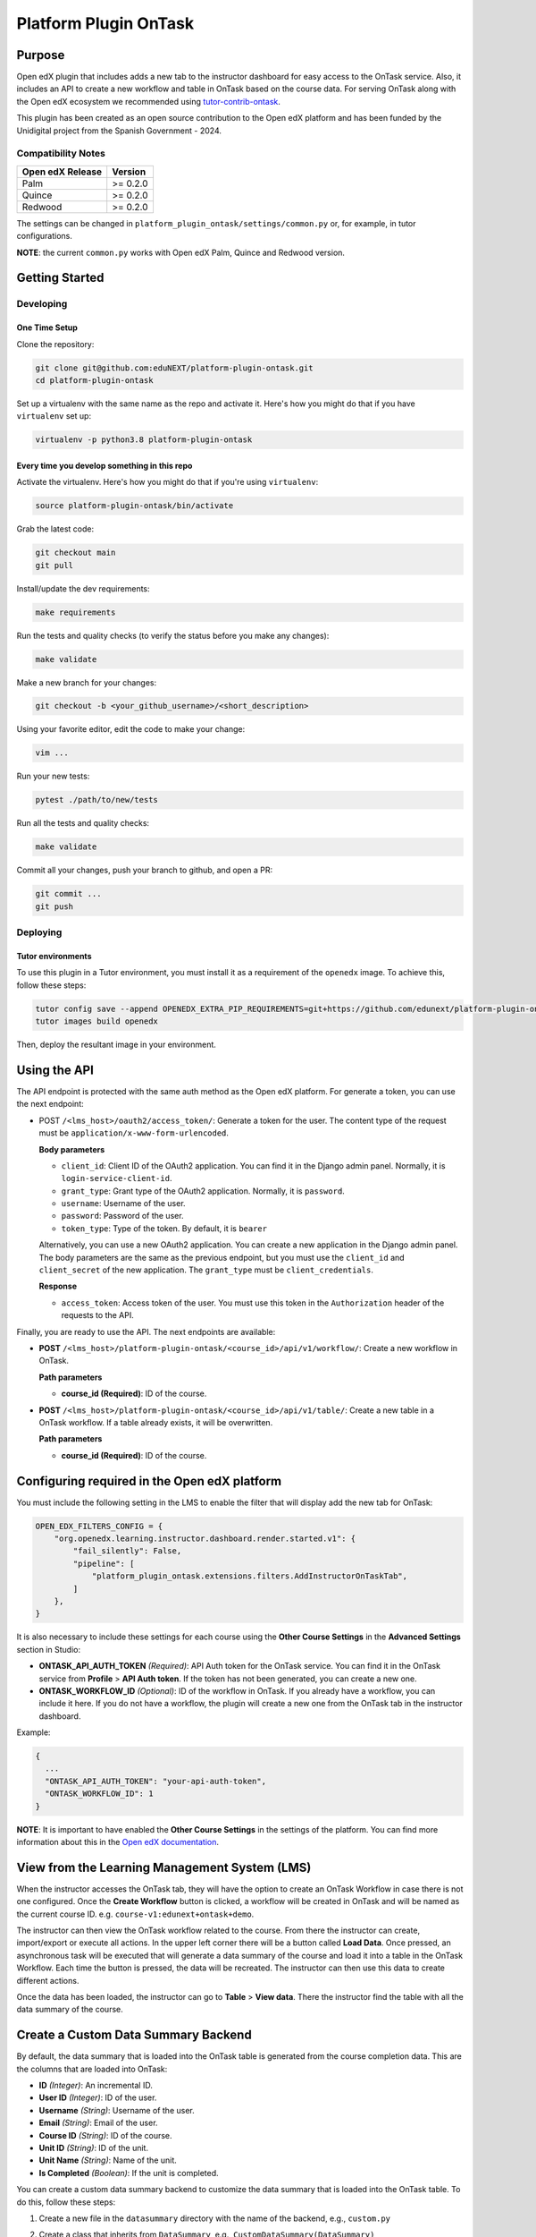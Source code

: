 Platform Plugin OnTask
########################

|ci-badge| |license-badge| |status-badge|


Purpose
*******

Open edX plugin that includes adds a new tab to the instructor dashboard for
easy access to the OnTask service. Also, it includes an API to create a new
workflow and table in OnTask based on the course data. For serving OnTask along
with the Open edX ecosystem we recommended using `tutor-contrib-ontask`_.

This plugin has been created as an open source contribution to the Open edX
platform and has been funded by the Unidigital project from the Spanish
Government - 2024.

.. _tutor-contrib-ontask: https://github.com/eduNEXT/tutor-contrib-ontask/

Compatibility Notes
===================

+------------------+--------------+
| Open edX Release | Version      |
+==================+==============+
| Palm             | >= 0.2.0     |
+------------------+--------------+
| Quince           | >= 0.2.0     |
+------------------+--------------+
| Redwood          | >= 0.2.0     |
+------------------+--------------+

The settings can be changed in ``platform_plugin_ontask/settings/common.py``
or, for example, in tutor configurations.

**NOTE**: the current ``common.py`` works with Open edX Palm, Quince and
Redwood version.


Getting Started
***************

Developing
==========

One Time Setup
--------------

Clone the repository:

.. code-block:: bash

  git clone git@github.com:eduNEXT/platform-plugin-ontask.git
  cd platform-plugin-ontask

Set up a virtualenv with the same name as the repo and activate it. Here's how
you might do that if you have ``virtualenv`` set up:

.. code-block:: bash

  virtualenv -p python3.8 platform-plugin-ontask

Every time you develop something in this repo
---------------------------------------------

Activate the virtualenv. Here's how you might do that if you're using
``virtualenv``:

.. code-block:: bash

  source platform-plugin-ontask/bin/activate

Grab the latest code:

.. code-block:: bash

  git checkout main
  git pull

Install/update the dev requirements:

.. code-block:: bash

  make requirements

Run the tests and quality checks (to verify the status before you make any
changes):

.. code-block:: bash

  make validate

Make a new branch for your changes:

.. code-block:: bash

  git checkout -b <your_github_username>/<short_description>

Using your favorite editor, edit the code to make your change:

.. code-block:: bash

  vim ...

Run your new tests:

.. code-block:: bash

  pytest ./path/to/new/tests

Run all the tests and quality checks:

.. code-block:: bash

  make validate

Commit all your changes, push your branch to github, and open a PR:

.. code-block:: bash

  git commit ...
  git push

Deploying
==========

Tutor environments
------------------

To use this plugin in a Tutor environment, you must install it as a requirement
of the ``openedx`` image. To achieve this, follow these steps:

.. code-block:: bash

    tutor config save --append OPENEDX_EXTRA_PIP_REQUIREMENTS=git+https://github.com/edunext/platform-plugin-ontask@vX.Y.Z
    tutor images build openedx

Then, deploy the resultant image in your environment.


Using the API
*************

The API endpoint is protected with the same auth method as the Open edX
platform. For generate a token, you can use the next endpoint:

- POST ``/<lms_host>/oauth2/access_token/``: Generate a token for the user. The
  content type of the request must be ``application/x-www-form-urlencoded``.

  **Body parameters**

  - ``client_id``: Client ID of the OAuth2 application. You can find it in the
    Django admin panel. Normally, it is ``login-service-client-id``.
  - ``grant_type``: Grant type of the OAuth2 application. Normally, it is
    ``password``.
  - ``username``: Username of the user.
  - ``password``: Password of the user.
  - ``token_type``: Type of the token. By default, it is ``bearer``

  Alternatively, you can use a new OAuth2 application. You can create a new
  application in the Django admin panel. The body parameters are the same as
  the previous endpoint, but you must use the ``client_id`` and ``client_secret``
  of the new application. The ``grant_type`` must be ``client_credentials``.

  **Response**

  - ``access_token``: Access token of the user. You must use this token in the
    ``Authorization`` header of the requests to the API.

Finally, you are ready to use the API. The next endpoints are available:

- **POST** ``/<lms_host>/platform-plugin-ontask/<course_id>/api/v1/workflow/``:
  Create a new workflow in OnTask.

  **Path parameters**

  - **course_id (Required)**: ID of the course.

- **POST** ``/<lms_host>/platform-plugin-ontask/<course_id>/api/v1/table/``:
  Create a new table in a OnTask workflow. If a table already exists, it will
  be overwritten.

  **Path parameters**

  - **course_id (Required)**: ID of the course.


Configuring required in the Open edX platform
*********************************************

You must include the following setting in the LMS to enable the filter that
will display add the new tab for OnTask:

.. code-block:: python

    OPEN_EDX_FILTERS_CONFIG = {
        "org.openedx.learning.instructor.dashboard.render.started.v1": {
            "fail_silently": False,
            "pipeline": [
                "platform_plugin_ontask.extensions.filters.AddInstructorOnTaskTab",
            ]
        },
    }

It is also necessary to include these settings for each course using the
**Other Course Settings** in the **Advanced Settings** section in Studio:

- **ONTASK_API_AUTH_TOKEN** *(Required)*: API Auth token for the OnTask
  service. You can find it in the OnTask service from **Profile** >
  **API Auth token**. If the token has not been generated, you can create
  a new one.
- **ONTASK_WORKFLOW_ID** *(Optional)*: ID of the workflow in OnTask. If you
  already have a workflow, you can include it here. If you do not have a
  workflow, the plugin will create a new one from the OnTask tab in the
  instructor dashboard.

Example:

.. code-block:: json

  {
    ...
    "ONTASK_API_AUTH_TOKEN": "your-api-auth-token",
    "ONTASK_WORKFLOW_ID": 1
  }

**NOTE**: It is important to have enabled the **Other Course Settings** in the
settings of the platform. You can find more information about this in the
`Open edX documentation`_.

.. _Open edX documentation: https://edx.readthedocs.io/projects/edx-installing-configuring-and-running/en/latest/configuration/enable_custom_course_settings.html


View from the Learning Management System (LMS)
**********************************************

When the instructor accesses the OnTask tab, they will have the option to
create an OnTask Workflow in case there is not one configured. Once the
**Create Workflow** button is clicked, a workflow will be created in OnTask and
will be named as the current course ID. e.g. ``course-v1:edunext+ontask+demo``.

.. image:: https://github.com/user-attachments/assets/ebb3daf7-361a-48d4-956a-d04eb8d7d405

The instructor can then view the OnTask workflow related to the course. From
there the instructor can create, import/export or execute all actions. In the
upper left corner there will be a button called **Load Data**. Once pressed, an
asynchronous task will be executed that will generate a data summary of the
course and load it into a table in the OnTask Workflow. Each time the button is
pressed, the data will be recreated. The instructor can then use this data to
create different actions.

.. image:: https://github.com/user-attachments/assets/564993af-171a-4ebe-b264-f2b8590ea17a

Once the data has been loaded, the instructor can go to **Table** > **View
data**. There the instructor find the table with all the data summary of the
course.

.. image:: https://github.com/user-attachments/assets/436ca58e-05fd-43d1-ae6d-f4550bfd652a


Create a Custom Data Summary Backend
*********************************************

By default, the data summary that is loaded into the OnTask table is generated
from the course completion data. This are the columns that are loaded into
OnTask:

- **ID** *(Integer)*: An incremental ID.
- **User ID** *(Integer)*: ID of the user.
- **Username** *(String)*: Username of the user.
- **Email** *(String)*: Email of the user.
- **Course ID** *(String)*: ID of the course.
- **Unit ID** *(String)*: ID of the unit.
- **Unit Name** *(String)*: Name of the unit.
- **Is Completed** *(Boolean)*: If the unit is completed.

You can create a custom data summary backend to customize the data summary
that is loaded into the OnTask table. To do this, follow these steps:

1. Create a new file in the ``datasummary`` directory with the name of the
   backend, e.g., ``custom.py``
2. Create a class that inherits from ``DataSummary``, e.g.,
   ``CustomDataSummary(DataSummary)``
3. Implement the ``get_data_summary`` method to return the data summary. The
   method must return a dictionary where each key is the column name and the
   value is other dictionary with the id as key and the value as the value of
   the column.

   .. code-block:: python

      class CustomDataSummary(DataSummary):
        """Custom data summary for example purposes."""

        def get_data_summary(self) -> dict:
          """
          Get a custom data summary.

          Returns:
              dict: A custom data summary.
          """
          data_frame = {
              "id": {"0": 1},
              "user_id": {"0": 1},
              "email": {"0": "john@doe.com"},
              "username": {"0": "john_doe"},
              "course_id": {"0": "course-v1:edX+DemoX+Demo_Course"},
              "block_id": {"0": "5c56dbeb30504c8fb899553f080cf15d"},
              "block_name": {"0": "Unit 1"},
              "custom_value": {"0": False},
              "another_custom_value": {"0": "value"},
          }
          return data_frame

4. Edit the ``ONTASK_DATA_SUMMARY_CLASS`` setting in the ``common.py`` file to
   use the new backend.

   .. code-block:: python

      settings.ONTASK_DATA_SUMMARY_CLASS = "platform_plugin_ontask.datasummary.backends.custom.CustomDataSummary"


Getting Help
************

If you're having trouble, we have discussion forums at `discussions`_ where you
can connect with others in the community.

Our real-time conversations are on Slack. You can request a
`Slack invitation`_, then join our `community Slack workspace`_.

For anything non-trivial, the best path is to open an `issue`_ in this
repository with as many details about the issue you are facing as you
can provide.

For more information about these options, see the `Getting Help`_ page.

.. _discussions: https://discuss.openedx.org
.. _Slack invitation: https://openedx.org/slack
.. _community Slack workspace: https://openedx.slack.com/
.. _issue: https://github.com/eduNEXT/platform-plugin-ontask/issues
.. _Getting Help: https://openedx.org/getting-help


License
*******

The code in this repository is licensed under the AGPL 3.0 unless
otherwise noted.

Please see `LICENSE.txt <LICENSE.txt>`_ for details.


Contributing
************

Contributions are very welcome. Please read `How To Contribute`_ for details.

This project is currently accepting all types of contributions, bug fixes,
security fixes, maintenance work, or new features.  However, please make sure
to have a discussion about your new feature idea with the maintainers prior to
beginning development to maximize the chances of your change being accepted.
You can start a conversation by creating a new issue on this repo summarizing
your idea.

.. _How To Contribute: https://openedx.org/r/how-to-contribute

Reporting Security Issues
*************************

Please do not report security issues in public. Please email security@edunext.co.

.. It's not required by our contractor at the moment but can be published later
.. .. |pypi-badge| image:: https://img.shields.io/pypi/v/platform-plugin-ontask.svg
    :target: https://pypi.python.org/pypi/platform-plugin-ontask/
    :alt: PyPI

.. |ci-badge| image:: https://github.com/eduNEXT/platform-plugin-ontask/actions/workflows/ci.yml/badge.svg?branch=main
    :target: https://github.com/eduNEXT/platform-plugin-ontask/actions
    :alt: CI

.. |license-badge| image:: https://img.shields.io/github/license/eduNEXT/platform-plugin-ontask.svg
    :target: https://github.com/eduNEXT/platform-plugin-ontask/blob/main/LICENSE.txt
    :alt: License

..  |status-badge| image:: https://img.shields.io/badge/Status-Maintained-brightgreen
.. .. |status-badge| image:: https://img.shields.io/badge/Status-Experimental-yellow
.. .. |status-badge| image:: https://img.shields.io/badge/Status-Deprecated-orange
.. .. |status-badge| image:: https://img.shields.io/badge/Status-Unsupported-red

